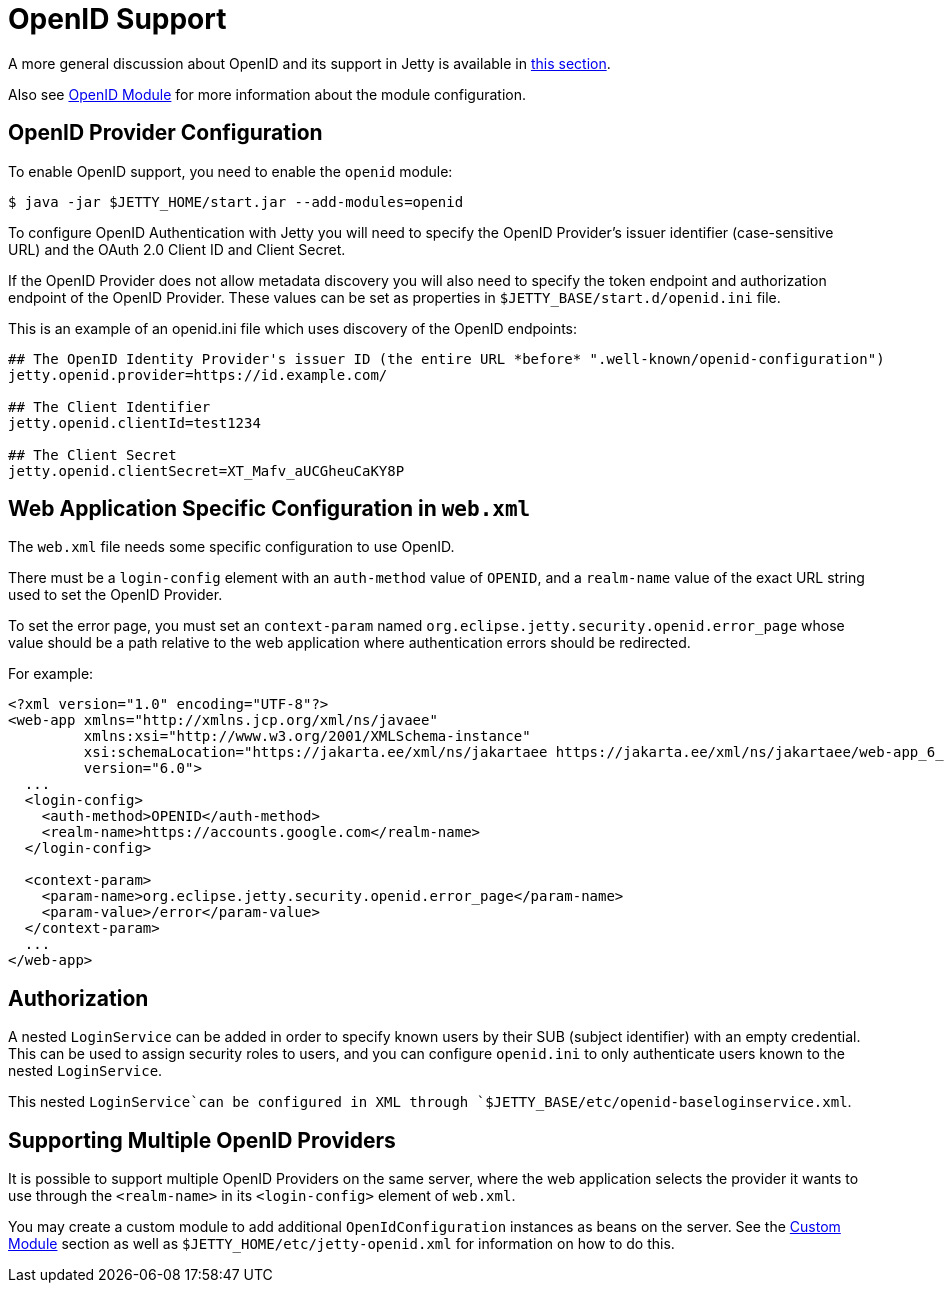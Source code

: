 //
// ========================================================================
// Copyright (c) 1995 Mort Bay Consulting Pty Ltd and others.
//
// This program and the accompanying materials are made available under the
// terms of the Eclipse Public License v. 2.0 which is available at
// https://www.eclipse.org/legal/epl-2.0, or the Apache License, Version 2.0
// which is available at https://www.apache.org/licenses/LICENSE-2.0.
//
// SPDX-License-Identifier: EPL-2.0 OR Apache-2.0
// ========================================================================
//

[[openid-support]]
= OpenID Support

A more general discussion about OpenID and its support in Jetty is available in xref:programming-guide:security/openid-support.adoc[this section].

Also see xref:operations-guide:modules/standard.adoc#openid[OpenID Module] for more information about the module configuration.

== OpenID Provider Configuration

To enable OpenID support, you need to enable the `openid` module:

----
$ java -jar $JETTY_HOME/start.jar --add-modules=openid
----

To configure OpenID Authentication with Jetty you will need to specify the OpenID Provider's issuer identifier (case-sensitive URL) and the OAuth 2.0 Client ID and Client Secret.

If the OpenID Provider does not allow metadata discovery you will also need to specify the token endpoint and authorization endpoint of the OpenID Provider.
These values can be set as properties in `$JETTY_BASE/start.d/openid.ini` file.

This is an example of an openid.ini file which uses discovery of the OpenID endpoints:
[source]
----
## The OpenID Identity Provider's issuer ID (the entire URL *before* ".well-known/openid-configuration")
jetty.openid.provider=https://id.example.com/

## The Client Identifier
jetty.openid.clientId=test1234

## The Client Secret
jetty.openid.clientSecret=XT_Mafv_aUCGheuCaKY8P
----

== Web Application Specific Configuration in `web.xml`

The `web.xml` file needs some specific configuration to use OpenID.

There must be a `login-config` element with an `auth-method` value of `OPENID`, and a `realm-name` value of the exact URL string used to set the OpenID Provider.

To set the error page, you must set an `context-param` named `org.eclipse.jetty.security.openid.error_page` whose value should be a path relative to the web application where authentication errors should be redirected.

For example:

[,xml,subs=attributes+]
----
<?xml version="1.0" encoding="UTF-8"?>
<web-app xmlns="http://xmlns.jcp.org/xml/ns/javaee"
         xmlns:xsi="http://www.w3.org/2001/XMLSchema-instance"
         xsi:schemaLocation="https://jakarta.ee/xml/ns/jakartaee https://jakarta.ee/xml/ns/jakartaee/web-app_6_0.xsd"
         version="6.0">
  ...
  <login-config>
    <auth-method>OPENID</auth-method>
    <realm-name>https://accounts.google.com</realm-name>
  </login-config>

  <context-param>
    <param-name>org.eclipse.jetty.security.openid.error_page</param-name>
    <param-value>/error</param-value>
  </context-param>
  ...
</web-app>
----

== Authorization

A nested `LoginService` can be added in order to specify known users by their SUB (subject identifier) with an empty credential.
This can be used to assign security roles to users, and you can configure `openid.ini` to only authenticate users known to the nested `LoginService`.

This nested `LoginService`can be configured in XML through `$JETTY_BASE/etc/openid-baseloginservice.xml`.

== Supporting Multiple OpenID Providers

It is possible to support multiple OpenID Providers on the same server, where the web application selects the provider it wants to use through the `<realm-name>` in its `<login-config>` element of `web.xml`.

You may create a custom module to add additional `OpenIdConfiguration` instances as beans on the server.
See the xref:operations-guide:modules/custom.adoc[Custom Module] section as well as `$JETTY_HOME/etc/jetty-openid.xml` for information on how to do this.
